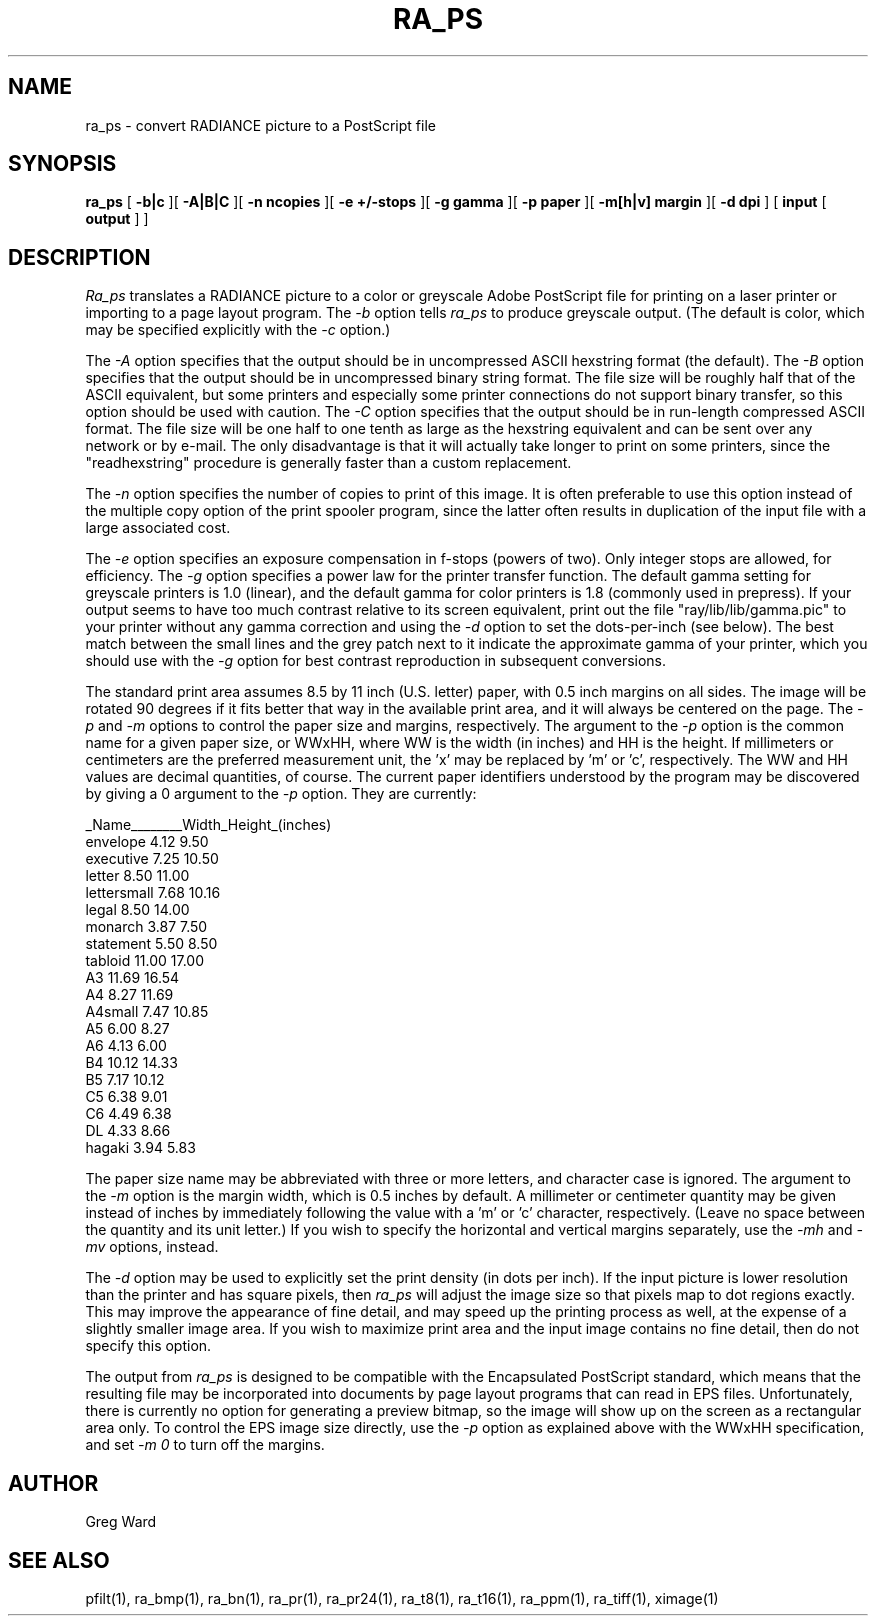 .\" RCSid "$Id$"
.TH RA_PS 1 8/28/98 RADIANCE
.SH NAME
ra_ps - convert RADIANCE picture to a PostScript file
.SH SYNOPSIS
.B ra_ps
[
.B \-b|c
][
.B \-A|B|C
][
.B "\-n ncopies"
][
.B "\-e +/-stops"
][
.B "\-g gamma"
][
.B "\-p paper"
][
.B "\-m[h|v] margin"
][
.B "\-d dpi"
]
[
.B input
[
.B output
]
]
.SH DESCRIPTION
.I Ra_ps
translates a RADIANCE picture to a color or greyscale
Adobe PostScript file for printing on
a laser printer or importing to a page layout program.
The
.I \-b
option tells
.I ra_ps
to produce greyscale output.
(The default is color, which may be specified explicitly with the
.I \-c
option.)\0
.PP
The
.I \-A
option specifies that the output should be in uncompressed ASCII
hexstring format (the default).
The
.I \-B
option specifies that the output should be in uncompressed binary
string format.
The file size will be roughly half that of the ASCII equivalent,
but some printers and especially some printer connections do not
support binary transfer, so this option should be used with caution.
The
.I \-C
option specifies that the output should be in run-length compressed
ASCII format.
The file size will be one half to one tenth as large as the
hexstring equivalent and can be sent over any network or by e-mail.
The only disadvantage is that it will actually take longer to print
on some printers, since the "readhexstring" procedure is generally
faster than a custom replacement.
.PP
The
.I \-n
option specifies the number of copies to print of this image.
It is often preferable to use this option instead of the
multiple copy option of the print spooler program,
since the latter often results in duplication of the input
file with a large associated cost.
.PP
The
.I \-e
option specifies an exposure compensation in f-stops (powers of two).
Only integer stops are allowed, for efficiency.
The
.I \-g
option specifies a power law for the printer
transfer function.
The default gamma setting for greyscale printers is 1.0 (linear),
and the default gamma for color printers is 1.8 (commonly used in prepress).
If your output seems to have too much contrast relative to its screen
equivalent, print out the file "ray/lib/lib/gamma.pic" to your printer 
without any gamma correction and using the
.I \-d
option to set the dots-per-inch (see below).
The best match between the small lines and the grey patch next to it indicate
the approximate gamma of your printer, which you should use with the
.I \-g
option for best contrast reproduction in subsequent conversions.
.PP
The standard print area assumes 8.5 by 11 inch (U.S. letter)
paper, with 0.5 inch margins on all sides.
The image will be rotated 90 degrees
if it fits better that way in the available print area, and
it will always be centered on the page.
The
.I \-p
and
.I \-m
options to control the paper size and margins, respectively.
The argument to the
.I \-p
option is the common name for a given paper size, or WWxHH, where
WW is the width (in inches) and HH is the height.
If millimeters or centimeters are the preferred measurement unit,
the 'x' may be replaced by 'm' or 'c', respectively.
The WW and HH values are decimal quantities, of course.
The current paper identifiers understood by the program may be discovered
by giving a 0 argument to the
.I \-p
option.
They are currently:
.PP
.nf
_Name________Width_Height_(inches)
envelope      4.12   9.50
executive     7.25  10.50
letter        8.50  11.00
lettersmall   7.68  10.16
legal         8.50  14.00
monarch       3.87   7.50
statement     5.50   8.50
tabloid      11.00  17.00
A3           11.69  16.54
A4            8.27  11.69
A4small       7.47  10.85
A5            6.00   8.27
A6            4.13   6.00
B4           10.12  14.33
B5            7.17  10.12
C5            6.38   9.01
C6            4.49   6.38
DL            4.33   8.66
hagaki        3.94   5.83
.fi
.PP
The paper size name may be abbreviated with three or more letters, and
character case is ignored.
The argument to the
.I \-m
option is the margin width, which is 0.5 inches by default.
A millimeter or centimeter quantity may be given instead of inches
by immediately following the value with a 'm' or 'c' character, respectively.
(Leave no space between the quantity and its unit letter.)\0
If you wish to specify the horizontal and vertical margins separately,
use the
.I \-mh
and
.I \-mv
options, instead.
.PP
The
.I \-d
option may be used to explicitly set the print density (in dots per inch).
If the input picture is lower resolution than the printer and has square
pixels, then
.I ra_ps
will adjust the image size so that pixels map to dot regions exactly.
This may improve the appearance of fine detail, and may speed up the
printing process as well, at the expense of a slightly smaller image area.
If you wish to maximize print area and the input image contains no fine
detail, then do not specify this option.
.PP
The output from
.I ra_ps
is designed to be compatible with the Encapsulated PostScript standard,
which means that the resulting file may be incorporated into
documents by page layout programs that can read in EPS files.
Unfortunately, there is currently no option for generating a preview
bitmap, so the image will show up on the screen as a rectangular area only.
To control the EPS image size directly, use the
.I \-p
option as explained above with the WWxHH specification, and set
.I "\-m 0"
to turn off the margins.
.SH AUTHOR
Greg Ward
.SH "SEE ALSO"
pfilt(1), ra_bmp(1), ra_bn(1), ra_pr(1), ra_pr24(1), ra_t8(1), ra_t16(1),
ra_ppm(1), ra_tiff(1), ximage(1)
